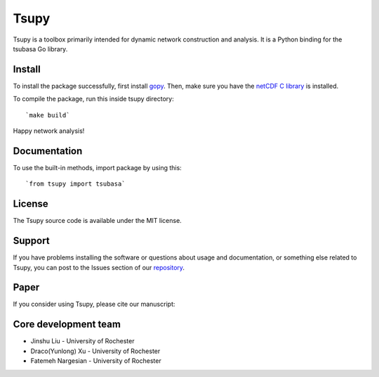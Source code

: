 
====================
Tsupy
====================

.. image:: https://img.shields.io/pypi/pyversions/brainspace
   :alt: PyPI - Python Version



Tsupy is a toolbox primarily intended for dynamic network construction and analysis. It is a Python binding for the tsubasa Go library.

Install
-----------

To install the package successfully, first install `gopy <https://github.com/go-python/gopy>`_. Then, make sure you have the `netCDF C library <https://downloads.unidata.ucar.edu/netcdf/>`_ is installed.

To compile the package, run this inside tsupy directory: ::

   `make build`

Happy network analysis! 

Documentation
--------------

To use the built-in methods, import package by using this: ::

   `from tsupy import tsubasa`

License
-----------

The Tsupy source code is available under the MIT license.

Support
-----------

If you have problems installing the software or questions about usage 
and documentation, or something else related to Tsupy, 
you can post to the Issues section of our `repository <https://github.com/js061/tsupy/issues>`_.

Paper
-----------

If you consider using Tsupy, please cite our manuscript: 


Core development team
-----------------------

* Jinshu Liu - University of Rochester
* Draco(Yunlong) Xu - University of Rochester
* Fatemeh Nargesian - University of Rochester
